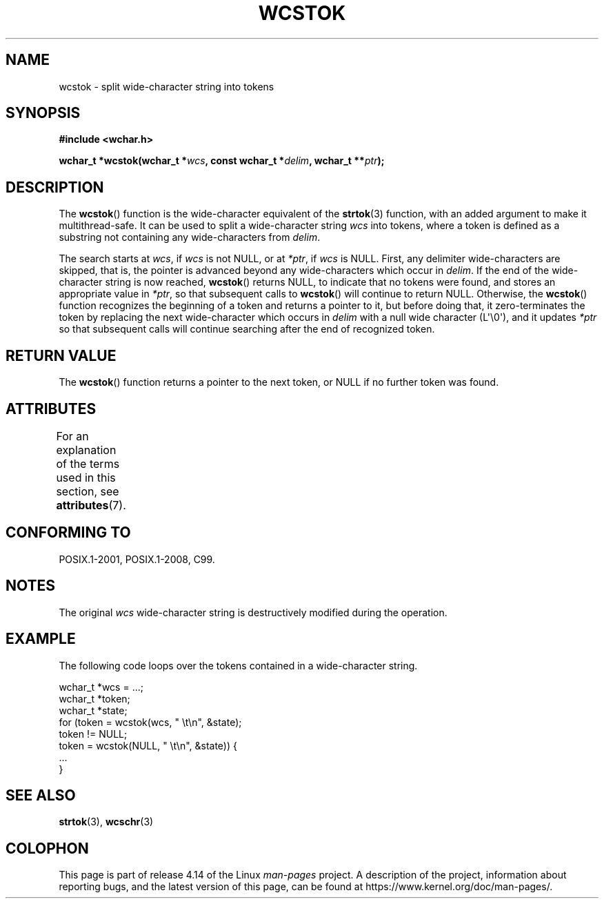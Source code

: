 .\" Copyright (c) Bruno Haible <haible@clisp.cons.org>
.\"
.\" %%%LICENSE_START(GPLv2+_DOC_ONEPARA)
.\" This is free documentation; you can redistribute it and/or
.\" modify it under the terms of the GNU General Public License as
.\" published by the Free Software Foundation; either version 2 of
.\" the License, or (at your option) any later version.
.\" %%%LICENSE_END
.\"
.\" References consulted:
.\"   GNU glibc-2 source code and manual
.\"   Dinkumware C library reference http://www.dinkumware.com/
.\"   OpenGroup's Single UNIX specification http://www.UNIX-systems.org/online.html
.\"   ISO/IEC 9899:1999
.\"
.TH WCSTOK 3  2015-08-08 "GNU" "Linux Programmer's Manual"
.SH NAME
wcstok \- split wide-character string into tokens
.SH SYNOPSIS
.nf
.B #include <wchar.h>
.PP
.BI "wchar_t *wcstok(wchar_t *" wcs ", const wchar_t *" delim \
", wchar_t **" ptr );
.fi
.SH DESCRIPTION
The
.BR wcstok ()
function is the wide-character equivalent of the
.BR strtok (3)
function,
with an added argument to make it multithread-safe.
It can be used
to split a wide-character string
.I wcs
into tokens, where a token is
defined as a substring not containing any wide-characters from
.IR delim .
.PP
The search starts at
.IR wcs ,
if
.I wcs
is not NULL,
or at
.IR *ptr ,
if
.I wcs
is NULL.
First, any delimiter wide-characters are skipped, that is, the
pointer is advanced beyond any wide-characters which occur in
.IR delim .
If the end of the wide-character string is now
reached,
.BR wcstok ()
returns NULL, to indicate that no tokens
were found, and stores an appropriate value in
.IR *ptr ,
so that subsequent calls to
.BR wcstok ()
will continue to return NULL.
Otherwise, the
.BR wcstok ()
function recognizes the beginning of a token
and returns a pointer to it, but before doing that, it zero-terminates the
token by replacing the next wide-character which occurs in
.I delim
with
a null wide character (L\(aq\\0\(aq),
and it updates
.I *ptr
so that subsequent calls will
continue searching after the end of recognized token.
.SH RETURN VALUE
The
.BR wcstok ()
function returns a pointer to the next token,
or NULL if no further token was found.
.SH ATTRIBUTES
For an explanation of the terms used in this section, see
.BR attributes (7).
.TS
allbox;
lb lb lb
l l l.
Interface	Attribute	Value
T{
.BR wcstok ()
T}	Thread safety	MT-Safe
.TE
.SH CONFORMING TO
POSIX.1-2001, POSIX.1-2008, C99.
.SH NOTES
The original
.I wcs
wide-character string is destructively modified during
the operation.
.SH EXAMPLE
The following code loops over the tokens contained in a wide-character string.
.PP
.EX
wchar_t *wcs = ...;
wchar_t *token;
wchar_t *state;
for (token = wcstok(wcs, " \\t\\n", &state);
    token != NULL;
    token = wcstok(NULL, " \\t\\n", &state)) {
    ...
}
.EE
.SH SEE ALSO
.BR strtok (3),
.BR wcschr (3)
.SH COLOPHON
This page is part of release 4.14 of the Linux
.I man-pages
project.
A description of the project,
information about reporting bugs,
and the latest version of this page,
can be found at
\%https://www.kernel.org/doc/man\-pages/.
